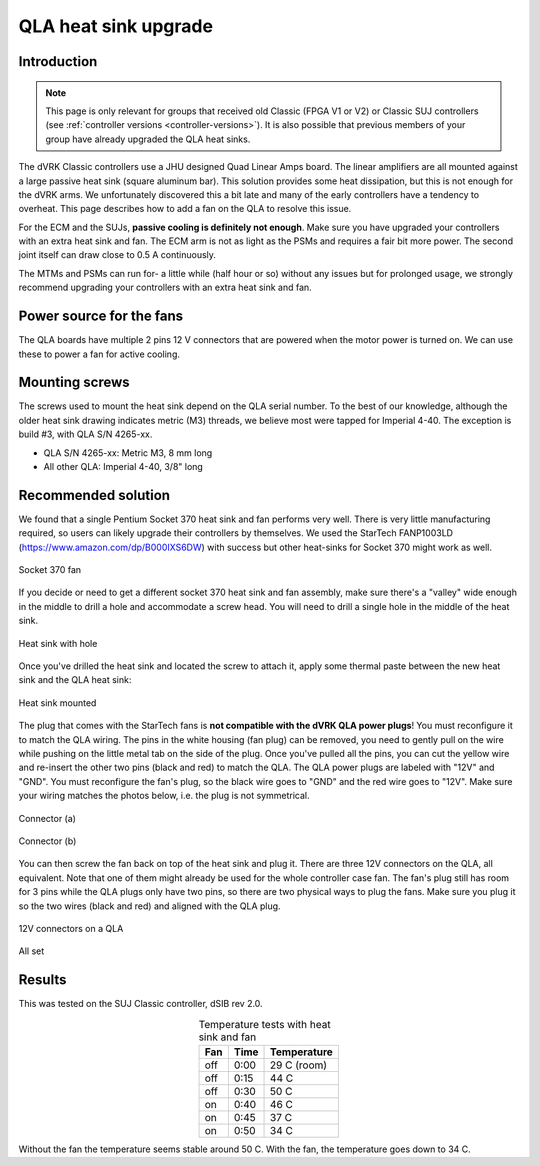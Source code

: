 .. _qla-heat-sink:

QLA heat sink upgrade
*********************

Introduction
============

.. note::

   This page is only relevant for groups that received old Classic
   (FPGA V1 or V2) or Classic SUJ controllers (see :ref:`controller
   versions <controller-versions>`).  It is also possible that
   previous members of your group have already upgraded the QLA heat
   sinks.
   
The dVRK Classic controllers use a JHU designed Quad Linear Amps
board. The linear amplifiers are all mounted against a large passive
heat sink (square aluminum bar).  This solution provides some heat
dissipation, but this is not enough for the dVRK arms.  We
unfortunately discovered this a bit late and many of the early
controllers have a tendency to overheat.  This page describes how to
add a fan on the QLA to resolve this issue.

For the ECM and the SUJs, **passive cooling is definitely not
enough**.  Make sure you have upgraded your controllers with an extra
heat sink and fan.  The ECM arm is not as light as the PSMs and
requires a fair bit more power.  The second joint itself can draw
close to 0.5 A continuously.

The MTMs and PSMs can run for- a little while (half hour or so) without
any issues but for prolonged usage, we strongly recommend upgrading
your controllers with an extra heat sink and fan.

Power source for the fans
=========================

The QLA boards have multiple 2 pins 12 V connectors that are powered
when the motor power is turned on.  We can use these to power a fan
for active cooling.

Mounting screws
===============

The screws used to mount the heat sink depend on the QLA serial
number. To the best of our knowledge, although the older heat sink
drawing indicates metric (M3) threads, we believe most were tapped for
Imperial 4-40. The exception is build #3, with QLA S/N 4265-xx.

* QLA S/N 4265-xx: Metric M3, 8 mm long
* All other QLA: Imperial 4-40, 3/8" long

Recommended solution
====================

We found that a single Pentium Socket 370 heat sink and fan performs
very well.  There is very little manufacturing required, so users can
likely upgrade their controllers by themselves.  We used the StarTech
FANP1003LD (https://www.amazon.com/dp/B000IXS6DW) with success but
other heat-sinks for Socket 370 might work as well.

.. figure:: /images/qla-heat-sink-socket-370/qla-heat-sink-fan.jpg
   :width: 400
   :align: center

   Socket 370 fan

If you decide or need to get a different socket 370 heat sink and fan
assembly, make sure there's a "valley" wide enough in the middle to
drill a hole and accommodate a screw head.  You will need to drill a
single hole in the middle of the heat sink.

.. figure:: /images/qla-heat-sink-socket-370/qla-heat-sink-hole.jpg
   :width: 400
   :align: center

   Heat sink with hole

Once you've drilled the heat sink and located the screw to attach it,
apply some thermal paste between the new heat sink and the QLA heat
sink:

.. figure:: /images/qla-heat-sink-socket-370/qla-heat-sink-mounted.jpg
   :width: 400
   :align: center

   Heat sink mounted

The plug that comes with the StarTech fans is **not compatible with
the dVRK QLA power plugs**!  You must reconfigure it to match the QLA
wiring.  The pins in the white housing (fan plug) can be removed, you
need to gently pull on the wire while pushing on the little metal tab
on the side of the plug.  Once you've pulled all the pins, you can cut
the yellow wire and re-insert the other two pins (black and red) to
match the QLA.  The QLA power plugs are labeled with "12V" and "GND".
You must reconfigure the fan's plug, so the black wire goes to "GND"
and the red wire goes to "12V".  Make sure your wiring matches the
photos below, i.e. the plug is not symmetrical.

.. figure:: /images/qla-heat-sink-socket-370/qla-heat-sink-connector-a.jpg
   :width: 400
   :align: center

   Connector (a)

.. figure:: /images/qla-heat-sink-socket-370/qla-heat-sink-connector-b.jpg
   :width: 400
   :align: center

   Connector (b)

You can then screw the fan back on top of the heat sink and plug it.
There are three 12V connectors on the QLA, all equivalent.  Note that
one of them might already be used for the whole controller case fan.
The fan's plug still has room for 3 pins while the QLA plugs only have
two pins, so there are two physical ways to plug the fans.  Make sure
you plug it so the two wires (black and red) and aligned with the QLA
plug.

.. figure:: /images/qla-heat-sink-socket-370/qla-heat-sink-board-power.jpg
   :width: 400
   :align: center

   12V connectors on a QLA

.. figure:: /images/qla-heat-sink-socket-370/qla-heat-sink-mounted.jpg
   :width: 400
   :align: center

   All set

Results
=======

This was tested on the SUJ Classic controller, dSIB rev 2.0.

.. csv-table:: Temperature tests with heat sink and fan
   :name: heat-sink-test
   :header: "Fan", "Time", "Temperature"
   :align: center

    "off", "0:00", "29 C (room)"
    "off", "0:15", "44 C"
    "off", "0:30", "50 C"
    "on", "0:40", "46 C"
    "on", "0:45", "37 C"
    "on", "0:50", "34 C"

Without the fan the temperature seems stable around 50 C. With the
fan, the temperature goes down to 34 C.
